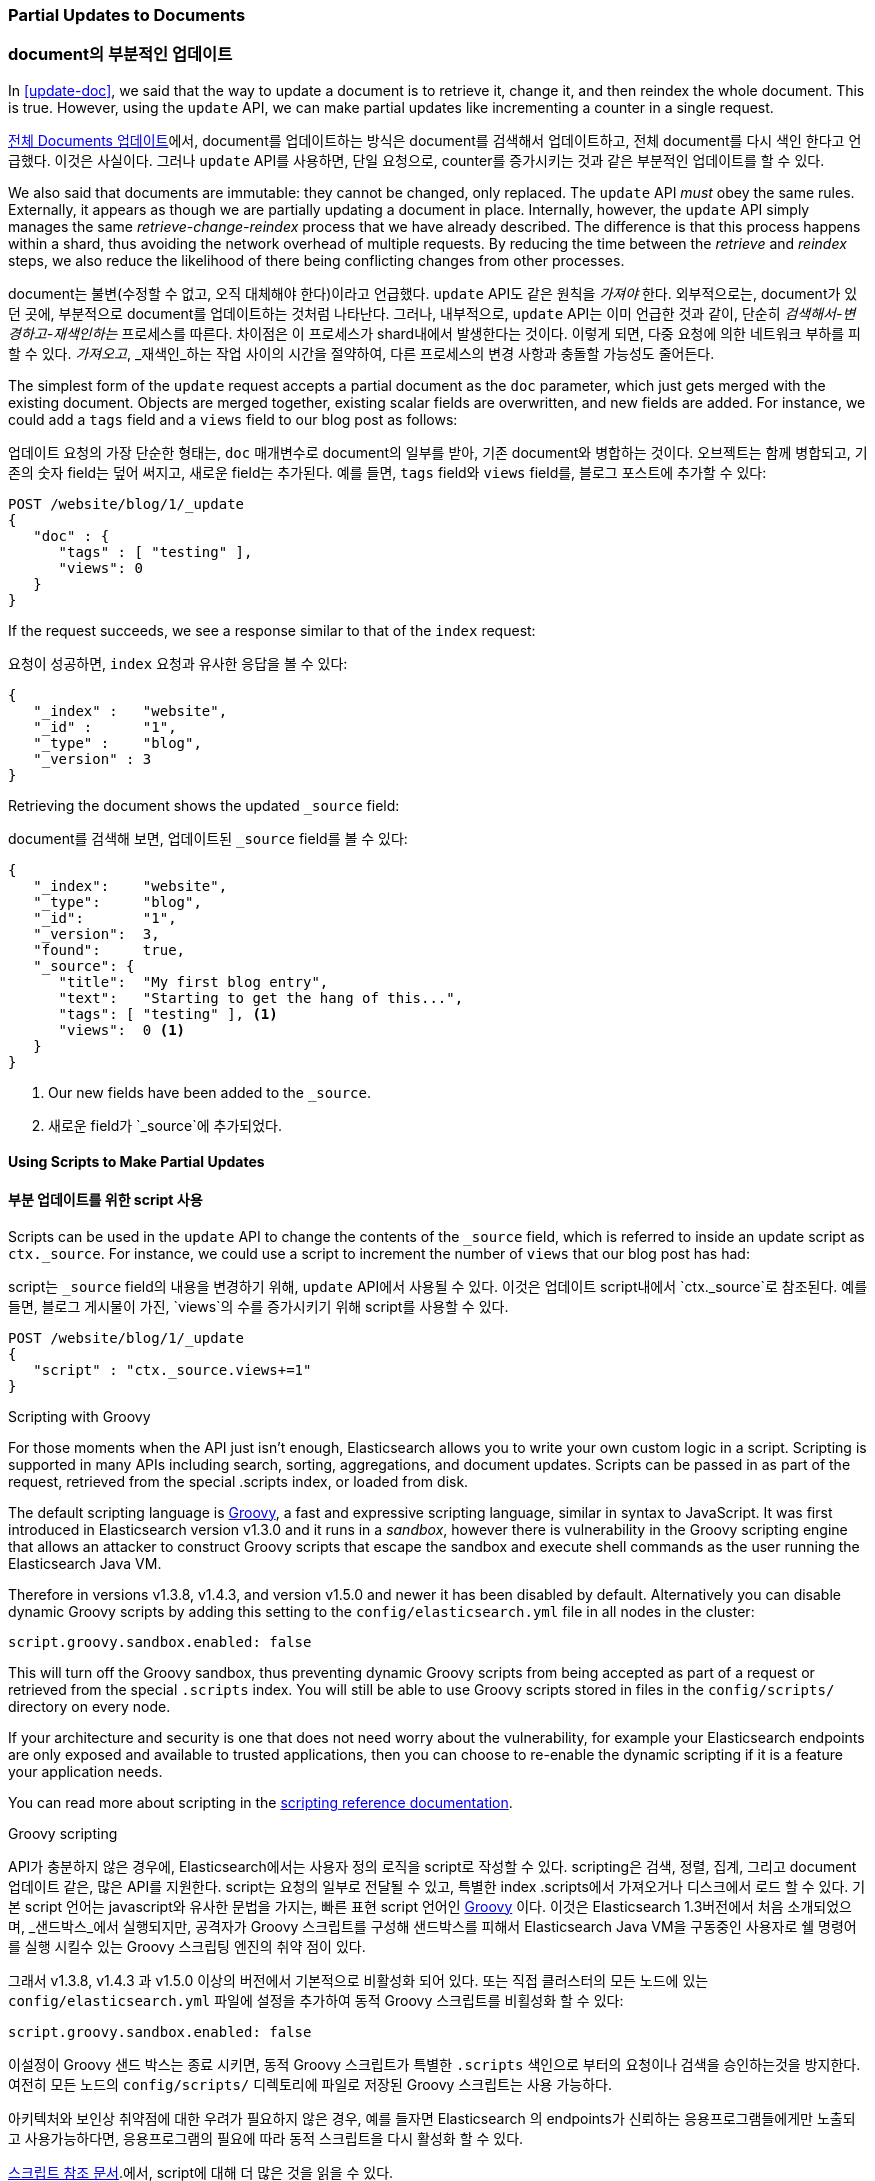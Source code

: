 [[partial-updates]]
=== Partial Updates to Documents

=== document의 부분적인 업데이트

In <<update-doc>>, we said that ((("updating documents", "partial updates")))((("documents", "partial updates")))the way to update a document is to retrieve
it, change it, and then reindex the whole document. This is true. However, using
the `update` API, we can make partial updates like incrementing a counter in a
single request.

<<update-doc, 전체 Documents 업데이트>>에서, document를 업데이트하는 방식은((("updating documents", "partial updates")))((("documents", "partial updates"))) document를 검색해서 업데이트하고, 
전체 document를 다시 색인 한다고 언급했다. 이것은 사실이다. 그러나 `update` API를 사용하면, 단일 요청으로, counter를 증가시키는 것과 같은 부분적인 업데이트를 할 수 있다.

We also said that documents are immutable: they cannot be changed, only
replaced.  The `update` API _must_ obey the same rules.  Externally, it
appears as though we are partially updating a document in place. Internally,
however, the `update` API simply manages the same _retrieve-change-reindex_
process that we have already described. The difference is that this process
happens within a shard, thus avoiding the network overhead of multiple
requests. By reducing the time between the _retrieve_ and _reindex_ steps, we
also reduce the likelihood of there being conflicting changes from other
processes.

document는 불변(수정할 수 없고, 오직 대체해야 한다)이라고 언급했다. `update` API도 같은 원칙을 _가져야_ 한다. 
외부적으로는, document가 있던 곳에, 부분적으로 document를 업데이트하는 것처럼 나타난다. 그러나, 내부적으로, 
`update` API는 이미 언급한 것과 같이, 단순히 _검색해서-변경하고-재색인하는_ 프로세스를 따른다. 
차이점은 이 프로세스가 shard내에서 발생한다는 것이다. 이렇게 되면, 다중 요청에 의한 네트워크 부하를 피할 수 있다. 
_가져오고_, _재색인_하는 작업 사이의 시간을 절약하여, 다른 프로세스의 변경 사항과 충돌할 가능성도 줄어든다.

The simplest form of the `update` request accepts a partial document as the
`doc` parameter, which just gets merged with the existing document. Objects
are merged together, existing scalar fields are overwritten, and new fields are
added. For instance, we could add a `tags` field and a `views` field to our
blog post as follows:

`업데이트` 요청의 가장 단순한 형태는, `doc` 매개변수로 document의 일부를 받아, 기존 document와 병합하는 것이다. 
오브젝트는 함께 병합되고, 기존의 숫자 field는 덮어 써지고, 새로운 field는 추가된다. 예를 들면, `tags` field와 `views` field를, 
블로그 포스트에 추가할 수 있다:

[source,js]
--------------------------------------------------
POST /website/blog/1/_update
{
   "doc" : {
      "tags" : [ "testing" ],
      "views": 0
   }
}
--------------------------------------------------
// SENSE: 030_Data/45_Partial_update.json

If the request succeeds, we see a response similar to that
of the `index` request:

요청이 성공하면, `index` 요청과 유사한 응답을 볼 수 있다:

[source,js]
--------------------------------------------------
{
   "_index" :   "website",
   "_id" :      "1",
   "_type" :    "blog",
   "_version" : 3
}
--------------------------------------------------

Retrieving the document shows the updated `_source` field:

document를 검색해 보면, 업데이트된 `_source` field를 볼 수 있다:

[source,js]
--------------------------------------------------
{
   "_index":    "website",
   "_type":     "blog",
   "_id":       "1",
   "_version":  3,
   "found":     true,
   "_source": {
      "title":  "My first blog entry",
      "text":   "Starting to get the hang of this...",
      "tags": [ "testing" ], <1>
      "views":  0 <1>
   }
}
--------------------------------------------------
// SENSE: 030_Data/45_Partial_update.json

<1> Our new fields have been added to the `_source`.

<1> 새로운 field가 `_source`에 추가되었다.

==== Using Scripts to Make Partial Updates

==== 부분 업데이트를 위한 script 사용


Scripts can be used in the `update` API to change the contents of the `_source`
field, which ((("_source field", sortas="source field")))is referred to inside an update script as `ctx._source`. For
instance, we could use a script to increment the number of `views` that our
blog post has had:

script는 `_source` field의 내용을 변경하기 위해, `update` API에서 사용될 수 있다. 
이것은((("_source field", sortas="source field"))) 업데이트 script내에서 `ctx._source`로 참조된다. 
예를 들면, 블로그 게시물이 가진, `views`의 수를 증가시키기 위해 script를 사용할 수 있다.

[source,js]
--------------------------------------------------
POST /website/blog/1/_update
{
   "script" : "ctx._source.views+=1"
}
--------------------------------------------------
// SENSE: 030_Data/45_Partial_update.json

.Scripting with Groovy
****

For those ((("documents", "partial updates", "using scripts")))((("updating documents", "partial updates", "using scripts")))moments when the API just isn't enough, Elasticsearch allows you to
write your own custom logic in a script.((("scripts", "using to make partial updates"))) Scripting is supported in many APIs
including search, sorting, aggregations, and document updates. Scripts can be passed in as part of the request,
retrieved from the special .scripts index, or loaded from disk.

The default scripting language ((("Groovy")))is http://groovy.codehaus.org/[Groovy], a
fast and expressive scripting language, similar in syntax to JavaScript. It was first introduced
in Elasticsearch version v1.3.0 and it runs in a _sandbox_, however there is vulnerability
in the Groovy scripting engine that allows an attacker to construct
Groovy scripts that escape the sandbox and execute shell commands as the user
running the Elasticsearch Java VM.

Therefore in versions v1.3.8, v1.4.3, and version v1.5.0 and newer it has been disabled by default.
Alternatively you can disable dynamic Groovy scripts by
adding this setting to the `config/elasticsearch.yml` file in all nodes in the
cluster:

[source,yaml]
-----------------------------------
script.groovy.sandbox.enabled: false
-----------------------------------

This will turn off the Groovy sandbox, thus preventing dynamic Groovy scripts
from being accepted as part of a request or retrieved from the special
`.scripts` index. You will still be able to use Groovy scripts stored in files
in the `config/scripts/` directory on every node.

If your architecture and security is one that does not need worry about the vulnerability,
for example your Elasticsearch endpoints are only exposed and available to trusted applications,
then you can choose to re-enable the dynamic scripting if it is a feature your application needs.

You can read more about scripting in the
http://www.elasticsearch.org/guide/en/elasticsearch/reference/current/modules-scripting.html[scripting reference documentation].

****

.Groovy scripting
****
API가 충분하지 않은 ((("documents", "partial updates", "using scripts")))((("updating documents", "partial updates", "using scripts")))경우에, 
Elasticsearch에서는 사용자 정의 로직을 script로 작성할 수 있다.((("scripts", "using to make partial updates"))) scripting은 검색, 정렬, 집계, 그리고 document 업데이트 같은, 많은 API를 지원한다. 
script는 요청의 일부로 전달될 수 있고, 특별한 index .scripts에서 가져오거나 디스크에서 로드 할 수 있다.
기본 script 언어는 javascript와 유사한 문법을 가지는, 빠른 표현 script 언어인 http://groovy.codehaus.org/[Groovy]((("Groovy"))) 이다. 
이것은 Elasticsearch 1.3버전에서 처음 소개되었으며, _샌드박스_에서 실행되지만, 공격자가 Groovy 스크립트를 구성해 샌드박스를 피해서 Elasticsearch Java VM을 구동중인
사용자로 쉘 명령어를 실행 시킬수 있는 Groovy 스크립팅 엔진의 취약 점이 있다.

그래서 v1.3.8, v1.4.3 과 v1.5.0 이상의 버전에서 기본적으로 비활성화 되어 있다.
또는 직접 클러스터의 모든 노드에 있는 `config/elasticsearch.yml` 파일에 설정을 추가하여 동적 Groovy 스크립트를 비횔성화 할 수 있다:
  
[source,yaml]
-----------------------------------
script.groovy.sandbox.enabled: false
-----------------------------------

이설정이 Groovy 샌드 박스는 종료 시키면, 동적 Groovy 스크립트가 특별한 `.scripts` 색인으로 부터의 요청이나 검색을 승인하는것을 방지한다.
여전히 모든 노드의 `config/scripts/` 디렉토리에 파일로 저장된 Groovy 스크립트는 사용 가능하다.

아키텍처와 보인상 취약점에 대한 우려가 필요하지 않은 경우, 예를 들자면 Elasticsearch 의 endpoints가 신뢰하는 응용프로그램들에게만 노출되고 사용가능하다면, 
응용프로그램의 필요에 따라 동적 스크립트을 다시 활성화 할 수 있다.

http://www.elasticsearch.org/guide/en/elasticsearch/reference/current/modules-scripting.html[스크립트 참조 문서].에서, script에 대해 더 많은 것을 읽을 수 있다.

****

We can also use a script to add a new tag to the `tags` array.  In this
example we specify the new tag as a parameter rather than hardcoding it in
the script itself. This allows Elasticsearch to reuse the script in the
future, without having to compile a new script every time we want to add
another tag:

`tags` 배열에 새로운 tag를 추가하기 위해서도 사용할 수 있다. 
이 예제에서 script 자체에 hard coding하지 않고, 새로운 tag를 매개변수로 지정했다. 
이것은 다른 tag를 추가할 때마다 새로운 script를 다시 compile하지 않고, 나중에 script를 재사용하기 위해서이다:

[source,js]
--------------------------------------------------
POST /website/blog/1/_update
{
   "script" : "ctx._source.tags+=new_tag",
   "params" : {
      "new_tag" : "search"
   }
}
--------------------------------------------------
// SENSE: 030_Data/45_Partial_update.json


Fetching the document shows the effect of the last two requests:

document를 가져와 보면, 마지막 두 개의 요청의 효과를 볼 수 있다:

[source,js]
--------------------------------------------------
{
   "_index":    "website",
   "_type":     "blog",
   "_id":       "1",
   "_version":  5,
   "found":     true,
   "_source": {
      "title":  "My first blog entry",
      "text":   "Starting to get the hang of this...",
      "tags":  ["testing", "search"], <1>
      "views":  1 <2>
   }
}
--------------------------------------------------
<1> The `search` tag has been appended to the `tags` array.
<2> The `views` field has been incremented.

<1> `search` tag가 `tags`에 추가되었다.
<2> `views` field가 증가하였다.


We can even choose to delete a document based on its contents,
by setting `ctx.op` to `delete`:

심지어, document의 내용을 기준으로, document를 삭제(`ctx.op`를 `delete`로 설정)할 수도 있다.

[source,js]
--------------------------------------------------
POST /website/blog/1/_update
{
   "script" : "ctx.op = ctx._source.views == count ? 'delete' : 'none'",
    "params" : {
        "count": 1
    }
}
--------------------------------------------------
// SENSE: 030_Data/45_Partial_update.json

==== Updating a Document That May Not Yet Exist

==== 아직 존재하지 않는 document 업데이트

Imagine that we need to store a((("updating documents", "that don&#x27;t already exist"))) page view counter in Elasticsearch. Every time
that a user views a page, we increment the counter for that page.  But if it
is a new page, we can't be sure that the counter already exists. If we try to
update a nonexistent document, the update will fail.

Elasticsearch에 ((("updating documents", "that don&#x27;t already exist")))pageview counter 저장한다고 가정해 보자. 
사용자가 page를 볼 때마다 page의 counter를 증가시켜야 한다. 그런데, 그 page가 새로운 page라면, counter가 이미 존재한다고 확신할 수 없다. 
아직 존재하지 않는 document를 업데이트하려 하면, 업데이트는 실패할 것이다.

In cases like these, we can use((("upsert parameter"))) the `upsert` parameter to specify the
document that should be created if it doesn't already exist:

이런 경우에, 존재하지 않을 경우에, 생성하도록 지정하는, `upsert` 매개변수를 지정할((("upsert parameter"))) 수 있다.

[source,js]
--------------------------------------------------
POST /website/pageviews/1/_update
{
   "script" : "ctx._source.views+=1",
   "upsert": {
       "views": 1
   }
}
--------------------------------------------------
// SENSE: 030_Data/45_Upsert.json

The first time we run this request, the `upsert` value is indexed as a new
document, which  initializes the `views` field to `1`. On subsequent runs, the
document already exists, so the `script` update is applied instead,
incrementing the `views` counter.

이 요청을 처음 실행하면, `upsert` 값은 `views` field가 `1`로 초기화되어, 새로운 document로 색인 될 것이다. 
또 실행하면, document가 이미 존재하기 때문에, 증가시킨 `views` counter 가 `script`에 업데이트되어 적용 된다.

==== Updates and Conflicts

==== 업데이트와 충돌

In the introduction to this section, we said((("updating documents", "conflicts and")))((("conflicts", "updates and"))) that the smaller the window between
the _retrieve_ and _reindex_ steps, the smaller the opportunity for
conflicting changes. But it doesn't eliminate the possibility completely. It
is still possible that a request from another process could change the
document before `update` has managed to reindex it.

이절을 소개하면서 _검색_ 과 _재색인_ 단계 사이는 더 작아, 변경 사항이 충돌할 기회가 더 작을 것이라고 이야기((("updating documents", "conflicts and")))((("conflicts", "updates and"))) 했다. 
그러나 가능성이 완전히 없을 수는 없다. 업데이트가 document를 재색인하기 전에, 다른 프로세스가 document `업데이트` 요청을 보낼 가능성은 여전하다.

To avoid losing data, the `update` API retrieves the current `_version`
of the document in the _retrieve_ step, and passes that to the `index` request
during the _reindex_ step.
If another process has changed the document between retrieve and reindex,
then the `_version` number won't match and the update request will fail.

데이터 손실을 방지하기 위해, `update` API는 _검색_ 단계에서 document의 현재 `_version`을 가져오고, _재색인_ 단계에서 `색인` 요청에 그것을 넘긴다. 
검색와 재색인 사이에서 다른 프로세스가 document를 업데이트하면, `_version` 넘버가 일치하지 않아, 업데이트 요청은 실패한다.

For many uses of partial update, it doesn't matter that a document has been
changed.  For instance, if two processes are both incrementing the page-view counter, it doesn't matter in which order it happens; if a conflict
occurs, the only thing we need to do is reattempt the update.

부분 업데이트 중 많은 경우에 있어, document가 업데이트되었다는 것은 문제가 아니다. 예를 들자면, 
두 개의 프로세스가 모두 page view counter를 증가시키려고 하면, 발생한 순서는 관계없다. 만약 충돌이 일어나면, 업데이트을 다시 시도하면 된다.

This can be done automatically by((("query strings", "retry_on_conflict parameter")))((("retry_on_conflict parameter"))) setting the `retry_on_conflict` parameter to
the number of times that `update` should retry before failing; it defaults
to `0`.

실패하기 전에, `업데이트`를 재시도 할 횟수를 `retry_on_conflict`에 설정하여, 자동으로(("query strings", "retry_on_conflict parameter")))((("retry_on_conflict parameter"))) 이를 수행할 수 있다. 
기본값은 `0`이다.

[source,js]
--------------------------------------------------
POST /website/pageviews/1/_update?retry_on_conflict=5 <1>
{
   "script" : "ctx._source.views+=1",
   "upsert": {
       "views": 0
   }
}
--------------------------------------------------
// SENSE: 030_Data/45_Upsert.json
<1> Retry this update five times before failing.

<1> 실패하면 5번을 재시도한다.

This works well for operations such as incrementing a counter, where the order of
increments does not matter, but in other situations the order of
changes _is_ important. Like the <<index-doc,`index` API>>, the `update` API
adopts a _last-write-wins_ approach by default, but it also accepts a
`version` parameter that allows you to use
<<optimistic-concurrency-control,optimistic concurrency control>> to specify
which version of the document you intend to update.

이 동작은 증가의 순서가 중요하지 않은 경우에는 잘 된다. 그러나, 변경의 순서가 중요한 다른 상황도 _있다_. <<index-doc, `index` API>>처럼, 
`update` API는 기본적으로 _last-write-wins_ 라는 방식을 채택하지만, <<optimistic-concurrency-control, 낙관적 동시성 제어>> 를 사용할 수 있도록, 
업데이트하려는 document의 버전을 지정 할 수도 있다.

